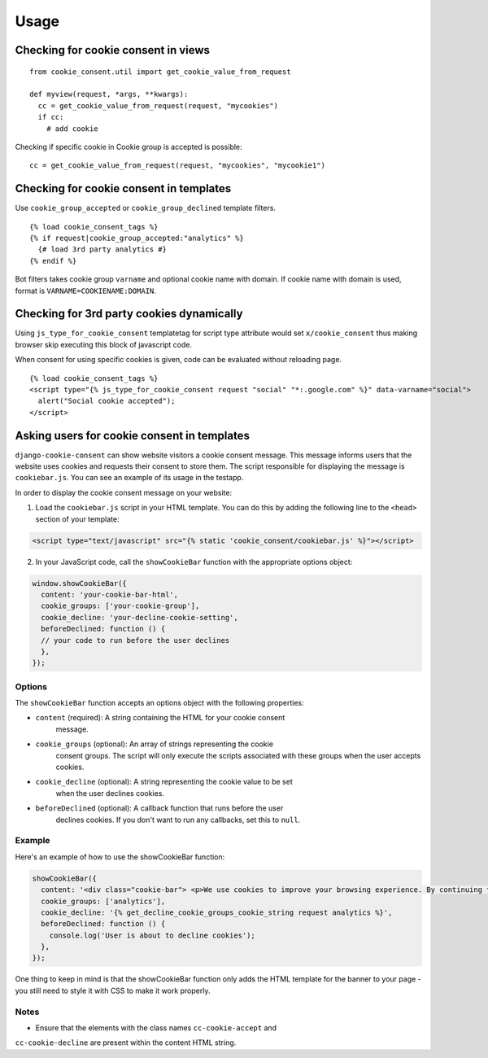 =====
Usage
=====

Checking for cookie consent in views
------------------------------------

::

  from cookie_consent.util import get_cookie_value_from_request

  def myview(request, *args, **kwargs):
    cc = get_cookie_value_from_request(request, "mycookies")
    if cc:
      # add cookie

Checking if specific cookie in Cookie group is accepted is possible::

    cc = get_cookie_value_from_request(request, "mycookies", "mycookie1")

Checking for cookie consent in templates
----------------------------------------

Use ``cookie_group_accepted`` or ``cookie_group_declined`` template filters.

::

  {% load cookie_consent_tags %}
  {% if request|cookie_group_accepted:"analytics" %}
    {# load 3rd party analytics #}
  {% endif %}

Bot filters takes cookie group ``varname`` and optional cookie name with
domain. If cookie name with domain is used, format is 
``VARNAME=COOKIENAME:DOMAIN``.


Checking for 3rd party cookies dynamically
------------------------------------------

Using ``js_type_for_cookie_consent`` templatetag for script type attribute
would set ``x/cookie_consent`` thus making browser skip executing this block
of javascript code.

When consent for using specific cookies is given, code can be evaluated
without reloading page.

::

  {% load cookie_consent_tags %}
  <script type="{% js_type_for_cookie_consent request "social" "*:.google.com" %}" data-varname="social">
    alert("Social cookie accepted");
  </script>


Asking users for cookie consent in templates
--------------------------------------------

``django-cookie-consent`` can show website visitors a cookie consent message. This
message informs users that the website uses cookies and requests their consent
to store them. The script responsible for displaying the message is
``cookiebar.js``. You can see an example of its usage in the testapp.
 
In order to display the cookie consent message on your website:

1. Load the ``cookiebar.js`` script in your HTML template. You can do this by
   adding the following line to the ``<head>`` section of your template:

.. code-block:: html

  <script type="text/javascript" src="{% static 'cookie_consent/cookiebar.js' %}"></script>
  
2. In your JavaScript code, call the ``showCookieBar`` function with the
   appropriate options object:

.. code-block:: javascript

  window.showCookieBar({
    content: 'your-cookie-bar-html',
    cookie_groups: ['your-cookie-group'],
    cookie_decline: 'your-decline-cookie-setting',
    beforeDeclined: function () {
    // your code to run before the user declines
    },
  });

Options
=======

The ``showCookieBar`` function accepts an options object with the following
properties:

* ``content`` (required): A string containing the HTML for your cookie consent
    message.
* ``cookie_groups`` (optional): An array of strings representing the cookie
    consent groups. The script will only execute the scripts associated with
    these groups when the user accepts cookies.
* ``cookie_decline`` (optional): A string representing the cookie value to be set
    when the user declines cookies.
* ``beforeDeclined`` (optional): A callback function that runs before the user
    declines cookies. If you don't want to run any callbacks, set this to
    ``null``.

Example
=======

Here's an example of how to use the showCookieBar function:

.. code-block:: javascript

  showCookieBar({
    content: '<div class="cookie-bar"> <p>We use cookies to improve your browsing experience. By continuing to use our site, you agree to our use of cookies.</p> <a href="/accept_cookies" class="cc-cookie-accept">Accept</a> <a href="/decline_cookies" class="cc-cookie-decline">Decline</a> </div>',
    cookie_groups: ['analytics'],
    cookie_decline: '{% get_decline_cookie_groups_cookie_string request analytics %}',
    beforeDeclined: function () {
      console.log('User is about to decline cookies');
    },
  });

One thing to keep in mind is that the showCookieBar function only adds the HTML
template for the banner to your page - you still need to style it with CSS to
make it work properly.

Notes
=====

* Ensure that the elements with the class names ``cc-cookie-accept`` and
``cc-cookie-decline`` are present within the content HTML string.
